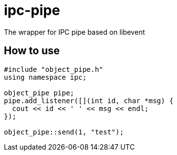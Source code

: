= ipc-pipe

The wrapper for IPC pipe based on libevent

== How to use

----
#include "object_pipe.h"
using namespace ipc;

object_pipe pipe;
pipe.add_listener([](int id, char *msg) {
  cout << id << ' ' << msg << endl;
});

object_pipe::send(1, "test");
----

